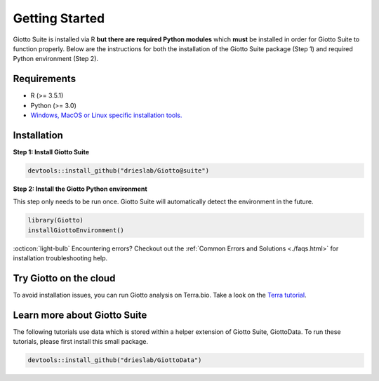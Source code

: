 .. _gettingstartedpage:

#######################
Getting Started
#######################

Giotto Suite is installed via R **but there are required Python modules** which **must** be installed in order for Giotto Suite to function properly.
Below are the instructions for both the installation of the Giotto Suite package (Step 1) and required Python environment (Step 2).

*************
Requirements
*************
* R (>= 3.5.1)
* Python (>= 3.0)
* `Windows, MacOS or Linux specific installation tools.`_

.. _Windows, MacOS or Linux specific installation tools.: https://support.rstudio.com/hc/en-us/articles/200486498-Package-Development-Prerequisites

.. _Installation_Section:

*************
Installation
*************

**Step 1: Install Giotto Suite**

.. code-block:: r

    devtools::install_github("drieslab/Giotto@suite")

**Step 2: Install the Giotto Python environment**

This step only needs to be run once. Giotto Suite will automatically detect the environment in the future.

.. code-block:: r

    library(Giotto)
    installGiottoEnvironment()


:octicon:`light-bulb` Encountering errors? Checkout out the :ref:`Common Errors and Solutions <./faqs.html>` for installation troubleshooting help.


**************************
Try Giotto on the cloud
**************************

To avoid installation issues, you can run Giotto analysis on Terra.bio. Take a look on the `Terra tutorial <https://giottosuite.readthedocs.io/en/latest/subsections/trygiotto/terra.html#terra/>`__.


**************************
Learn more about Giotto Suite
**************************

The following tutorials use data which is stored within a helper extension of Giotto Suite, GiottoData. To run these tutorials, please first install this small package.

.. code-block:: r

    devtools::install_github("drieslab/GiottoData")

.. grid:: 4

    .. grid-item-card::

        .. image:: images/getting_started/icons_configuration.png
	    :target: ./subsections/getting_started/configuration.html

    .. grid-item-card::

        .. image:: images/getting_started/icons_giotto.png
            :target: ./subsections/getting_started/getting_started_gobject.html


    .. grid-item-card::

        .. image:: images/getting_started/icons_processing.png
            :target: ./subsections/getting_started/data_processing.html


    .. grid-item-card::

        .. image:: images/getting_started/icons_clustering.png
            :target: ./subsections/getting_started/dimension_reduction.html

    .. grid-item-card::

        .. image:: images/getting_started/icons_images.png
            :target: ./subsections/getting_started/getting_started_images.html

    .. grid-item-card::

        .. image:: images/getting_started/icons_visualizations.png
            :target: ./subsections/getting_started/visualizations.html

    .. grid-item-card::

        .. image:: images/getting_started/icons_saving.png
            :target: ./subsections/getting_started/getting_started_saving.html
	    
    .. grid-item-card::

        .. image:: images/dataset_page/interactive_selection_image_summary.png
            :target: ./subsections/getting_started/interactive_selection.html
